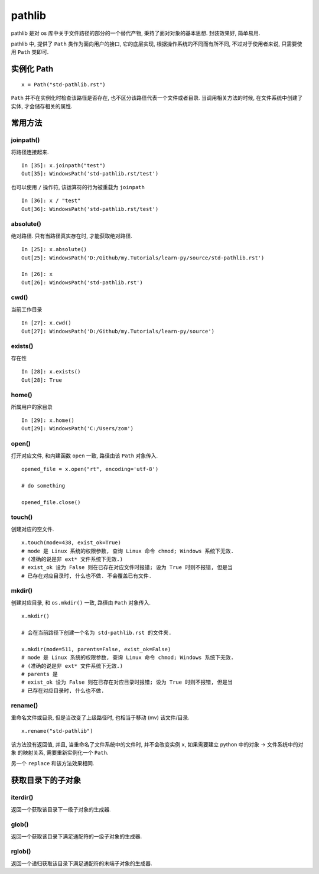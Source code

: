 .. _pathlib:

#######
pathlib
#######

pathlib 是对 os 库中关于文件路径的部分的一个替代产物, 秉持了面对对象的基本思想. 封装效果好, 简单易用.

pathlib 中, 提供了 ``Path`` 类作为面向用户的接口, 它的底层实现, 根据操作系统的不同而有所不同, 不过对于使用者来说, 只需要使用 ``Path`` 类即可.

实例化 Path
===========

::

    x = Path("std-pathlib.rst")

``Path`` 并不在实例化时检查该路径是否存在, 也不区分该路径代表一个文件或者目录. 当调用相关方法的时候, 在文件系统中创建了实体, 才会储存相关的属性.

常用方法
========

joinpath()
----------

将路径连接起来.

::

    In [35]: x.joinpath("test")
    Out[35]: WindowsPath('std-pathlib.rst/test')

也可以使用 ``/`` 操作符, 该运算符的行为被重载为 ``joinpath``

::

    In [36]: x / "test"
    Out[36]: WindowsPath('std-pathlib.rst/test')

absolute()
----------

绝对路径. 只有当路径真实存在时, 才能获取绝对路径.

::

    In [25]: x.absolute()
    Out[25]: WindowsPath('D:/Github/my.Tutorials/learn-py/source/std-pathlib.rst')

    In [26]: x
    Out[26]: WindowsPath('std-pathlib.rst')

cwd()
-----

当前工作目录

::

    In [27]: x.cwd()
    Out[27]: WindowsPath('D:/Github/my.Tutorials/learn-py/source')

exists()
--------

存在性

::

    In [28]: x.exists()
    Out[28]: True

home()
------

所属用户的家目录

::

    In [29]: x.home()
    Out[29]: WindowsPath('C:/Users/zom')

open()
------

打开对应文件, 和内建函数 ``open`` 一致, 路径由该 ``Path`` 对象传入.

::

    opened_file = x.open("rt", encoding='utf-8')

    # do something

    opened_file.close()

touch()
-------

创建对应的空文件.

::

    x.touch(mode=438, exist_ok=True)
    # mode 是 Linux 系统的权限参数, 查询 Linux 命令 chmod; Windows 系统下无效.
    # (准确的说是非 ext* 文件系统下无效.)
    # exist_ok 设为 False 则在已存在对应文件时报错; 设为 True 时则不报错, 但是当
    # 已存在对应目录时, 什么也不做. 不会覆盖已有文件.

mkdir()
-------

创建对应目录, 和 ``os.mkdir()`` 一致, 路径由 ``Path`` 对象传入.

::

    x.mkdir()

    # 会在当前路径下创建一个名为 std-pathlib.rst 的文件夹.

    x.mkdir(mode=511, parents=False, exist_ok=False)
    # mode 是 Linux 系统的权限参数, 查询 Linux 命令 chmod; Windows 系统下无效.
    # (准确的说是非 ext* 文件系统下无效.)
    # parents 是
    # exist_ok 设为 False 则在已存在对应目录时报错; 设为 True 时则不报错, 但是当
    # 已存在对应目录时, 什么也不做.

rename()
--------

重命名文件或目录, 但是当改变了上级路径时, 也相当于移动 (mv) 该文件/目录.

::

    x.rename("std-pathlib")

该方法没有返回值, 并且, 当重命名了文件系统中的文件时, 并不会改变实例 ``x``, 如果需要建立 python 中的对象 -> 文件系统中的对象 的映射关系, 需要重新实例化一个 ``Path``.

另一个 ``replace`` 和该方法效果相同.

获取目录下的子对象
==================

iterdir()
---------

返回一个获取该目录下一级子对象的生成器.

glob()
------

返回一个获取该目录下满足通配符的一级子对象的生成器.

rglob()
-------

返回一个递归获取该目录下满足通配符的末端子对象的生成器.
